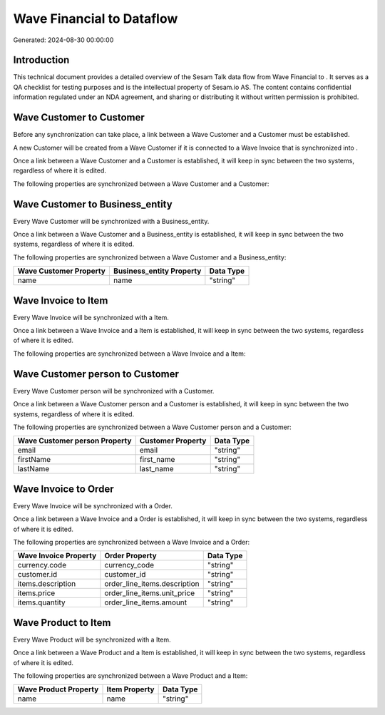 ===========================
Wave Financial to  Dataflow
===========================

Generated: 2024-08-30 00:00:00

Introduction
------------

This technical document provides a detailed overview of the Sesam Talk data flow from Wave Financial to . It serves as a QA checklist for testing purposes and is the intellectual property of Sesam.io AS. The content contains confidential information regulated under an NDA agreement, and sharing or distributing it without written permission is prohibited.

Wave Customer to  Customer
--------------------------
Before any synchronization can take place, a link between a Wave Customer and a  Customer must be established.

A new  Customer will be created from a Wave Customer if it is connected to a Wave Invoice that is synchronized into .

Once a link between a Wave Customer and a  Customer is established, it will keep in sync between the two systems, regardless of where it is edited.

The following properties are synchronized between a Wave Customer and a  Customer:

.. list-table::
   :header-rows: 1

   * - Wave Customer Property
     -  Customer Property
     -  Data Type


Wave Customer to  Business_entity
---------------------------------
Every Wave Customer will be synchronized with a  Business_entity.

Once a link between a Wave Customer and a  Business_entity is established, it will keep in sync between the two systems, regardless of where it is edited.

The following properties are synchronized between a Wave Customer and a  Business_entity:

.. list-table::
   :header-rows: 1

   * - Wave Customer Property
     -  Business_entity Property
     -  Data Type
   * - name
     - name
     - "string"


Wave Invoice to  Item
---------------------
Every Wave Invoice will be synchronized with a  Item.

Once a link between a Wave Invoice and a  Item is established, it will keep in sync between the two systems, regardless of where it is edited.

The following properties are synchronized between a Wave Invoice and a  Item:

.. list-table::
   :header-rows: 1

   * - Wave Invoice Property
     -  Item Property
     -  Data Type


Wave Customer person to  Customer
---------------------------------
Every Wave Customer person will be synchronized with a  Customer.

Once a link between a Wave Customer person and a  Customer is established, it will keep in sync between the two systems, regardless of where it is edited.

The following properties are synchronized between a Wave Customer person and a  Customer:

.. list-table::
   :header-rows: 1

   * - Wave Customer person Property
     -  Customer Property
     -  Data Type
   * - email
     - email
     - "string"
   * - firstName
     - first_name
     - "string"
   * - lastName
     - last_name
     - "string"


Wave Invoice to  Order
----------------------
Every Wave Invoice will be synchronized with a  Order.

Once a link between a Wave Invoice and a  Order is established, it will keep in sync between the two systems, regardless of where it is edited.

The following properties are synchronized between a Wave Invoice and a  Order:

.. list-table::
   :header-rows: 1

   * - Wave Invoice Property
     -  Order Property
     -  Data Type
   * - currency.code
     - currency_code
     - "string"
   * - customer.id
     - customer_id
     - "string"
   * - items.description
     - order_line_items.description
     - "string"
   * - items.price
     - order_line_items.unit_price
     - "string"
   * - items.quantity
     - order_line_items.amount
     - "string"


Wave Product to  Item
---------------------
Every Wave Product will be synchronized with a  Item.

Once a link between a Wave Product and a  Item is established, it will keep in sync between the two systems, regardless of where it is edited.

The following properties are synchronized between a Wave Product and a  Item:

.. list-table::
   :header-rows: 1

   * - Wave Product Property
     -  Item Property
     -  Data Type
   * - name
     - name
     - "string"

